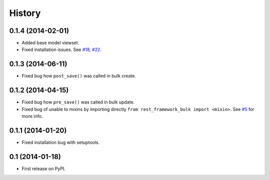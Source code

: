 .. :changelog:

History
-------

0.1.4 (2014-02-01)
~~~~~~~~~~~~~~~~~~

* Added base model viewset.
* Fixed installation issues.
  See `#18 <https://github.com/miki725/django-rest-framework-bulk/pull/18>`_,
  `#22 <https://github.com/miki725/django-rest-framework-bulk/pull/22>`_.

0.1.3 (2014-06-11)
~~~~~~~~~~~~~~~~~~

* Fixed bug how ``post_save()`` was called in bulk create.

0.1.2 (2014-04-15)
~~~~~~~~~~~~~~~~~~

* Fixed bug how ``pre_save()`` was called in bulk update.
* Fixed bug of unable to mixins by importing directly ``from rest_framework_bulk import <mixin>``.
  See `#5 <https://github.com/miki725/django-rest-framework-bulk/pull/5>`_ for more info.

0.1.1 (2014-01-20)
~~~~~~~~~~~~~~~~~~

* Fixed installation bug with setuptools.

0.1 (2014-01-18)
~~~~~~~~~~~~~~~~

* First release on PyPI.
